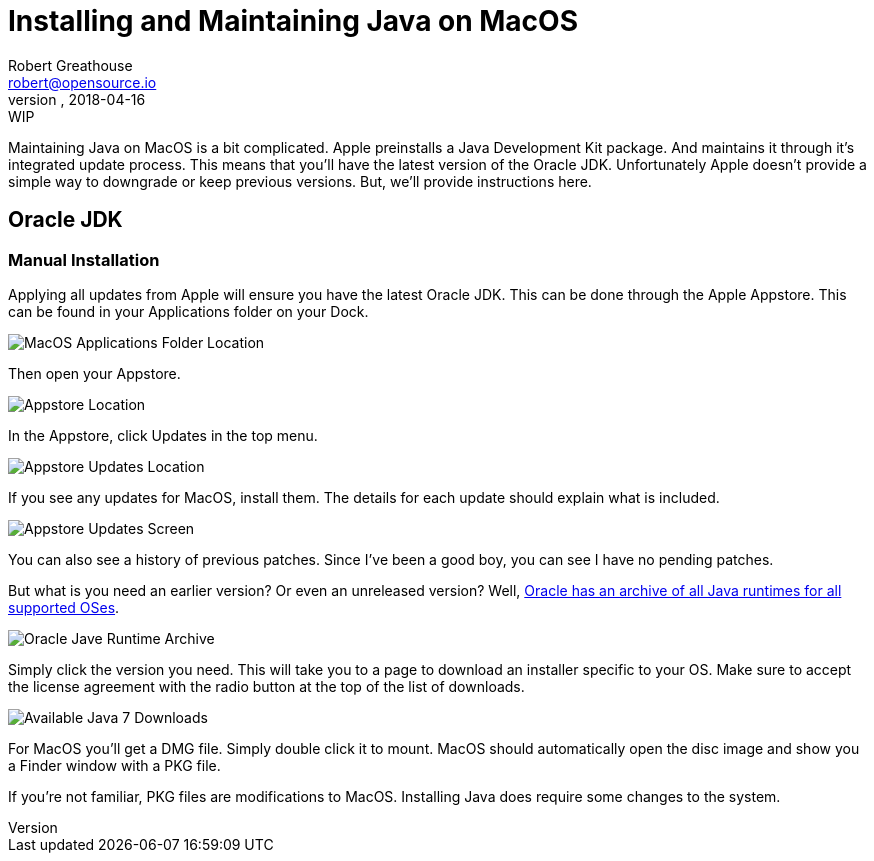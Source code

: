 = Installing and Maintaining Java on MacOS
:author: Robert Greathouse
:email: robert@opensource.io
:revnumber:
:revdate: 2018-04-16
:revremark: WIP
:imagesdir: ../../../../../images

Maintaining Java on MacOS is a bit complicated.
Apple preinstalls a Java Development Kit package.
And maintains it through it's integrated update process.
This means that you'll have the latest version of the Oracle JDK.
Unfortunately Apple doesn't provide a simple way to downgrade or keep previous versions.
But, we'll provide instructions here.

== Oracle JDK
=== Manual Installation
Applying all updates from Apple will ensure you have the latest Oracle JDK.
This can be done through the Apple Appstore.
This can be found in your Applications folder on your Dock.

image::screenshots/macos/os_system/image-macos-Applications_Folder_Location.png[MacOS Applications Folder Location]

Then open your Appstore.

image::screenshots/macos/appstore/image-macos-Appstore_Location.png[Appstore Location]

In the Appstore, click Updates in the top menu.

image::screenshots/macos/appstore/image-macos-Appstore_Updates_Location.png[Appstore Updates Location]

If you see any updates for MacOS, install them.
The details for each update should explain what is included.

image::screenshots/macos/appstore/image-macos-Appstore_Updates_Screen.png[Appstore Updates Screen]

You can also see a history of previous patches.
Since I've been a good boy, you can see I have no pending patches.

But what is you need an earlier version?
Or even an unreleased version?
Well, http://www.oracle.com/technetwork/java/javase/archive-139210.html[Oracle has an archive of all Java runtimes for all supported OSes].

image::screenshots/websites/oracle/image-screenshot-website-oracle_java_runtime_archive.png[Oracle Jave Runtime Archive]

Simply click the version you need.
This will take you to a page to download an installer specific to your OS.
Make sure to accept the license agreement with the radio button at the top of the list of downloads.

image::screenshots/websites/oracle/image-screenshot-website-oracle_java_7_available_downloads.png[Available Java 7 Downloads]

For MacOS you'll get a DMG file. Simply double click it to mount.
MacOS should automatically open the disc image and show you a Finder window with a PKG file.


If you're not familiar, PKG files are modifications to MacOS.
Installing Java does require some changes to the system.
